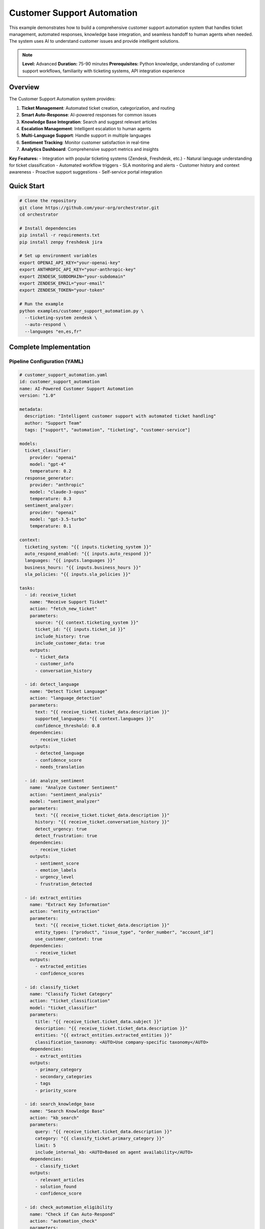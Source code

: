 Customer Support Automation
===========================

This example demonstrates how to build a comprehensive customer support automation system that handles ticket management, automated responses, knowledge base integration, and seamless handoff to human agents when needed. The system uses AI to understand customer issues and provide intelligent solutions.

.. note::
   **Level:** Advanced  
   **Duration:** 75-90 minutes  
   **Prerequisites:** Python knowledge, understanding of customer support workflows, familiarity with ticketing systems, API integration experience

Overview
--------

The Customer Support Automation system provides:

1. **Ticket Management**: Automated ticket creation, categorization, and routing
2. **Smart Auto-Response**: AI-powered responses for common issues
3. **Knowledge Base Integration**: Search and suggest relevant articles
4. **Escalation Management**: Intelligent escalation to human agents
5. **Multi-Language Support**: Handle support in multiple languages
6. **Sentiment Tracking**: Monitor customer satisfaction in real-time
7. **Analytics Dashboard**: Comprehensive support metrics and insights

**Key Features:**
- Integration with popular ticketing systems (Zendesk, Freshdesk, etc.)
- Natural language understanding for ticket classification
- Automated workflow triggers
- SLA monitoring and alerts
- Customer history and context awareness
- Proactive support suggestions
- Self-service portal integration

Quick Start
-----------

.. code-block:: bash

   # Clone the repository
   git clone https://github.com/your-org/orchestrator.git
   cd orchestrator
   
   # Install dependencies
   pip install -r requirements.txt
   pip install zenpy freshdesk jira
   
   # Set up environment variables
   export OPENAI_API_KEY="your-openai-key"
   export ANTHROPIC_API_KEY="your-anthropic-key"
   export ZENDESK_SUBDOMAIN="your-subdomain"
   export ZENDESK_EMAIL="your-email"
   export ZENDESK_TOKEN="your-token"
   
   # Run the example
   python examples/customer_support_automation.py \
     --ticketing-system zendesk \
     --auto-respond \
     --languages "en,es,fr"

Complete Implementation
-----------------------

Pipeline Configuration (YAML)
^^^^^^^^^^^^^^^^^^^^^^^^^^^^^

.. code-block:: yaml

   # customer_support_automation.yaml
   id: customer_support_automation
   name: AI-Powered Customer Support Automation
   version: "1.0"
   
   metadata:
     description: "Intelligent customer support with automated ticket handling"
     author: "Support Team"
     tags: ["support", "automation", "ticketing", "customer-service"]
   
   models:
     ticket_classifier:
       provider: "openai"
       model: "gpt-4"
       temperature: 0.2
     response_generator:
       provider: "anthropic"
       model: "claude-3-opus"
       temperature: 0.3
     sentiment_analyzer:
       provider: "openai"
       model: "gpt-3.5-turbo"
       temperature: 0.1
   
   context:
     ticketing_system: "{{ inputs.ticketing_system }}"
     auto_respond_enabled: "{{ inputs.auto_respond }}"
     languages: "{{ inputs.languages }}"
     business_hours: "{{ inputs.business_hours }}"
     sla_policies: "{{ inputs.sla_policies }}"
   
   tasks:
     - id: receive_ticket
       name: "Receive Support Ticket"
       action: "fetch_new_ticket"
       parameters:
         source: "{{ context.ticketing_system }}"
         ticket_id: "{{ inputs.ticket_id }}"
         include_history: true
         include_customer_data: true
       outputs:
         - ticket_data
         - customer_info
         - conversation_history
     
     - id: detect_language
       name: "Detect Ticket Language"
       action: "language_detection"
       parameters:
         text: "{{ receive_ticket.ticket_data.description }}"
         supported_languages: "{{ context.languages }}"
         confidence_threshold: 0.8
       dependencies:
         - receive_ticket
       outputs:
         - detected_language
         - confidence_score
         - needs_translation
     
     - id: analyze_sentiment
       name: "Analyze Customer Sentiment"
       action: "sentiment_analysis"
       model: "sentiment_analyzer"
       parameters:
         text: "{{ receive_ticket.ticket_data.description }}"
         history: "{{ receive_ticket.conversation_history }}"
         detect_urgency: true
         detect_frustration: true
       dependencies:
         - receive_ticket
       outputs:
         - sentiment_score
         - emotion_labels
         - urgency_level
         - frustration_detected
     
     - id: extract_entities
       name: "Extract Key Information"
       action: "entity_extraction"
       parameters:
         text: "{{ receive_ticket.ticket_data.description }}"
         entity_types: ["product", "issue_type", "order_number", "account_id"]
         use_customer_context: true
       dependencies:
         - receive_ticket
       outputs:
         - extracted_entities
         - confidence_scores
     
     - id: classify_ticket
       name: "Classify Ticket Category"
       action: "ticket_classification"
       model: "ticket_classifier"
       parameters:
         title: "{{ receive_ticket.ticket_data.subject }}"
         description: "{{ receive_ticket.ticket_data.description }}"
         entities: "{{ extract_entities.extracted_entities }}"
         classification_taxonomy: <AUTO>Use company-specific taxonomy</AUTO>
       dependencies:
         - extract_entities
       outputs:
         - primary_category
         - secondary_categories
         - tags
         - priority_score
     
     - id: search_knowledge_base
       name: "Search Knowledge Base"
       action: "kb_search"
       parameters:
         query: "{{ receive_ticket.ticket_data.description }}"
         category: "{{ classify_ticket.primary_category }}"
         limit: 5
         include_internal_kb: <AUTO>Based on agent availability</AUTO>
       dependencies:
         - classify_ticket
       outputs:
         - relevant_articles
         - solution_found
         - confidence_score
     
     - id: check_automation_eligibility
       name: "Check if Can Auto-Respond"
       action: "automation_check"
       parameters:
         category: "{{ classify_ticket.primary_category }}"
         sentiment: "{{ analyze_sentiment.sentiment_score }}"
         kb_confidence: "{{ search_knowledge_base.confidence_score }}"
         customer_tier: "{{ receive_ticket.customer_info.tier }}"
         previous_interactions: "{{ receive_ticket.customer_info.ticket_count }}"
       dependencies:
         - search_knowledge_base
         - analyze_sentiment
       outputs:
         - can_automate
         - automation_reason
         - risk_score
     
     - id: generate_response
       name: "Generate Automated Response"
       action: "generate_support_response"
       model: "response_generator"
       condition: "check_automation_eligibility.can_automate == true"
       parameters:
         ticket_content: "{{ receive_ticket.ticket_data }}"
         kb_articles: "{{ search_knowledge_base.relevant_articles }}"
         customer_info: "{{ receive_ticket.customer_info }}"
         language: "{{ detect_language.detected_language }}"
         tone: <AUTO>Match customer tone and formality</AUTO>
         include_solution_steps: true
         include_kb_links: true
       dependencies:
         - check_automation_eligibility
       outputs:
         - response_text
         - solution_steps
         - kb_references
         - follow_up_needed
     
     - id: translate_response
       name: "Translate Response if Needed"
       action: "translate_text"
       condition: "detect_language.needs_translation == true"
       parameters:
         text: "{{ generate_response.response_text }}"
         source_language: "en"
         target_language: "{{ detect_language.detected_language }}"
         preserve_formatting: true
       dependencies:
         - generate_response
       outputs:
         - translated_text
         - translation_confidence
     
     - id: update_ticket
       name: "Update Ticket in System"
       action: "update_ticket"
       parameters:
         ticket_id: "{{ receive_ticket.ticket_data.id }}"
         category: "{{ classify_ticket.primary_category }}"
         tags: "{{ classify_ticket.tags }}"
         priority: <AUTO>Calculate based on urgency and customer tier</AUTO>
         status: "{{ 'pending' if not check_automation_eligibility.can_automate else 'open' }}"
       dependencies:
         - classify_ticket
       outputs:
         - update_status
         - ticket_url
     
     - id: send_response
       name: "Send Response to Customer"
       action: "send_ticket_response"
       condition: "generate_response.response_text != null"
       parameters:
         ticket_id: "{{ receive_ticket.ticket_data.id }}"
         response: "{{ translate_response.translated_text or generate_response.response_text }}"
         is_public: true
         close_ticket: "{{ not generate_response.follow_up_needed }}"
       dependencies:
         - generate_response
         - update_ticket
       outputs:
         - response_sent
         - response_id
     
     - id: assign_to_agent
       name: "Assign to Human Agent"
       action: "agent_assignment"
       condition: "check_automation_eligibility.can_automate == false"
       parameters:
         ticket_id: "{{ receive_ticket.ticket_data.id }}"
         category: "{{ classify_ticket.primary_category }}"
         priority: "{{ classify_ticket.priority_score }}"
         required_skills: <AUTO>Determine based on ticket content</AUTO>
         context_package: {
           "classification": "{{ classify_ticket }}",
           "sentiment": "{{ analyze_sentiment }}",
           "kb_search": "{{ search_knowledge_base }}",
           "entities": "{{ extract_entities }}"
         }
       dependencies:
         - check_automation_eligibility
       outputs:
         - assigned_agent
         - assignment_reason
         - estimated_response_time
     
     - id: monitor_sla
       name: "Monitor SLA Compliance"
       action: "sla_monitoring"
       parameters:
         ticket_id: "{{ receive_ticket.ticket_data.id }}"
         customer_tier: "{{ receive_ticket.customer_info.tier }}"
         priority: "{{ classify_ticket.priority_score }}"
         sla_policies: "{{ context.sla_policies }}"
       dependencies:
         - update_ticket
       outputs:
         - sla_status
         - time_remaining
         - escalation_needed
     
     - id: log_interaction
       name: "Log Support Interaction"
       action: "log_to_analytics"
       parameters:
         ticket_id: "{{ receive_ticket.ticket_data.id }}"
         automation_status: "{{ 'automated' if check_automation_eligibility.can_automate else 'manual' }}"
         category: "{{ classify_ticket.primary_category }}"
         sentiment: "{{ analyze_sentiment.sentiment_score }}"
         resolution_time: "{{ calculate_resolution_time() }}"
         kb_helpful: "{{ search_knowledge_base.solution_found }}"
       dependencies:
         - send_response
         - assign_to_agent
       outputs:
         - analytics_logged
         - metrics_updated

Python Implementation
^^^^^^^^^^^^^^^^^^^^^

.. code-block:: python

   # customer_support_automation.py
   import asyncio
   import os
   from typing import Dict, List, Any, Optional
   import json
   from datetime import datetime, timedelta
   from dataclasses import dataclass
   import logging
   
   from orchestrator import Orchestrator
   from orchestrator.tools.support_tools import (
       TicketingSystemTool,
       KnowledgeBaseTool,
       ResponseGeneratorTool,
       TranslationTool,
       SLAMonitorTool
   )
   from orchestrator.integrations.ticketing import (
       ZendeskIntegration,
       FreshdeskIntegration,
       JiraServiceDeskIntegration
   )
   from orchestrator.analytics import SupportAnalytics
   
   
   @dataclass
   class SupportTicket:
       """Represents a customer support ticket."""
       id: str
       subject: str
       description: str
       customer_id: str
       status: str
       priority: str
       category: Optional[str] = None
       tags: List[str] = None
       created_at: datetime = None
       updated_at: datetime = None
       
   
   class CustomerSupportAutomation:
       """
       Comprehensive customer support automation system.
       
       Features:
       - Multi-system ticketing integration
       - AI-powered ticket classification and response
       - Knowledge base integration
       - Intelligent routing and escalation
       - Multi-language support
       - Real-time analytics
       """
       
       def __init__(self, config: Dict[str, Any]):
           self.config = config
           self.orchestrator = None
           self.ticketing_system = None
           self.knowledge_base = None
           self.analytics = None
           self._setup_system()
       
       def _setup_system(self):
           """Initialize support automation components."""
           self.orchestrator = Orchestrator()
           
           # Register AI models
           self._register_models()
           
           # Initialize ticketing system
           self.ticketing_system = self._init_ticketing_system()
           
           # Initialize knowledge base
           self.knowledge_base = KnowledgeBaseTool(
               kb_url=self.config.get('kb_url'),
               api_key=self.config.get('kb_api_key')
           )
           
           # Initialize analytics
           self.analytics = SupportAnalytics(
               backend=self.config.get('analytics_backend', 'postgres')
           )
           
           # Initialize tools
           self.tools = {
               'ticketing': TicketingSystemTool(self.ticketing_system),
               'kb_search': self.knowledge_base,
               'response_generator': ResponseGeneratorTool(self.config),
               'translator': TranslationTool(
                   service=self.config.get('translation_service', 'google')
               ),
               'sla_monitor': SLAMonitorTool(self.config.get('sla_policies', {}))
           }
       
       def _init_ticketing_system(self):
           """Initialize the appropriate ticketing system."""
           system_type = self.config['ticketing_system']
           
           if system_type == 'zendesk':
               return ZendeskIntegration(
                   subdomain=self.config['zendesk_subdomain'],
                   email=self.config['zendesk_email'],
                   token=self.config['zendesk_token']
               )
           elif system_type == 'freshdesk':
               return FreshdeskIntegration(
                   domain=self.config['freshdesk_domain'],
                   api_key=self.config['freshdesk_api_key']
               )
           elif system_type == 'jira':
               return JiraServiceDeskIntegration(
                   server=self.config['jira_server'],
                   email=self.config['jira_email'],
                   token=self.config['jira_token']
               )
           else:
               raise ValueError(f"Unsupported ticketing system: {system_type}")
       
       async def process_ticket(
           self,
           ticket_id: str,
           auto_respond: bool = True
       ) -> Dict[str, Any]:
           """
           Process a support ticket through the automation pipeline.
           
           Args:
               ticket_id: ID of the ticket to process
               auto_respond: Whether to enable automated responses
               
           Returns:
               Processing results and actions taken
           """
           logging.info(f"🎫 Processing ticket: {ticket_id}")
           
           # Prepare context
           context = {
               'ticket_id': ticket_id,
               'ticketing_system': self.config['ticketing_system'],
               'auto_respond': auto_respond,
               'languages': self.config.get('languages', ['en']),
               'business_hours': self.config.get('business_hours', {}),
               'sla_policies': self.config.get('sla_policies', {})
           }
           
           # Execute pipeline
           try:
               results = await self.orchestrator.execute_pipeline(
                   'customer_support_automation.yaml',
                   context=context,
                   progress_callback=self._progress_callback
               )
               
               # Process results
               automation_report = await self._process_results(results)
               
               # Track analytics
               await self.analytics.track_ticket_processing(automation_report)
               
               return automation_report
               
           except Exception as e:
               logging.error(f"Error processing ticket {ticket_id}: {e}")
               return await self._handle_processing_error(ticket_id, e)
       
       async def _progress_callback(self, task_id: str, progress: float, message: str):
           """Handle progress updates."""
           icons = {
               'receive_ticket': '📥',
               'detect_language': '🌐',
               'analyze_sentiment': '😊',
               'extract_entities': '🔍',
               'classify_ticket': '🏷️',
               'search_knowledge_base': '📚',
               'check_automation_eligibility': '🤖',
               'generate_response': '✍️',
               'translate_response': '🔤',
               'update_ticket': '🔄',
               'send_response': '📤',
               'assign_to_agent': '👤',
               'monitor_sla': '⏰',
               'log_interaction': '📊'
           }
           icon = icons.get(task_id, '▶️')
           print(f"{icon} {task_id}: {progress:.0%} - {message}")
       
       async def _process_results(self, results: Dict[str, Any]) -> Dict[str, Any]:
           """Process pipeline results into automation report."""
           report = {
               'ticket_id': results['context']['ticket_id'],
               'processing_time': datetime.now().isoformat(),
               'automation_status': 'unknown',
               'actions_taken': [],
               'metrics': {}
           }
           
           # Determine automation status
           if results.get('send_response', {}).get('response_sent'):
               report['automation_status'] = 'automated'
               report['actions_taken'].append('sent_automated_response')
               report['automated_response'] = results['generate_response']['response_text']
           elif results.get('assign_to_agent', {}).get('assigned_agent'):
               report['automation_status'] = 'escalated'
               report['actions_taken'].append('assigned_to_agent')
               report['assigned_agent'] = results['assign_to_agent']['assigned_agent']
           
           # Add classification info
           if 'classify_ticket' in results:
               report['classification'] = {
                   'category': results['classify_ticket']['primary_category'],
                   'tags': results['classify_ticket']['tags'],
                   'priority': results['classify_ticket']['priority_score']
               }
           
           # Add sentiment analysis
           if 'analyze_sentiment' in results:
               report['sentiment'] = {
                   'score': results['analyze_sentiment']['sentiment_score'],
                   'urgency': results['analyze_sentiment']['urgency_level'],
                   'frustration': results['analyze_sentiment']['frustration_detected']
               }
           
           # Add knowledge base results
           if 'search_knowledge_base' in results:
               report['kb_search'] = {
                   'articles_found': len(results['search_knowledge_base']['relevant_articles']),
                   'solution_found': results['search_knowledge_base']['solution_found'],
                   'confidence': results['search_knowledge_base']['confidence_score']
               }
           
           # Add SLA status
           if 'monitor_sla' in results:
               report['sla'] = {
                   'status': results['monitor_sla']['sla_status'],
                   'time_remaining': results['monitor_sla']['time_remaining']
               }
           
           return report
       
       async def batch_process_tickets(
           self,
           ticket_ids: List[str],
           parallel: bool = True
       ) -> Dict[str, Any]:
           """Process multiple tickets in batch."""
           if parallel:
               # Process tickets in parallel
               tasks = [
                   self.process_ticket(ticket_id)
                   for ticket_id in ticket_ids
               ]
               results = await asyncio.gather(*tasks, return_exceptions=True)
           else:
               # Process tickets sequentially
               results = []
               for ticket_id in ticket_ids:
                   result = await self.process_ticket(ticket_id)
                   results.append(result)
           
           # Compile batch report
           batch_report = {
               'total_tickets': len(ticket_ids),
               'processed': sum(1 for r in results if not isinstance(r, Exception)),
               'automated': sum(1 for r in results if not isinstance(r, Exception) and r.get('automation_status') == 'automated'),
               'escalated': sum(1 for r in results if not isinstance(r, Exception) and r.get('automation_status') == 'escalated'),
               'errors': sum(1 for r in results if isinstance(r, Exception)),
               'results': results
           }
           
           return batch_report

Advanced Features
^^^^^^^^^^^^^^^^^

.. code-block:: python

   class IntelligentTicketClassifier:
       """Advanced ticket classification with custom taxonomies."""
       
       def __init__(self, taxonomy_config: Dict[str, Any]):
           self.taxonomy = taxonomy_config
           self.classifier = None
           self._load_classifier()
       
       async def classify_ticket(
           self,
           ticket: SupportTicket,
           entities: Dict[str, Any]
       ) -> Dict[str, Any]:
           """Classify ticket using multi-level taxonomy."""
           # Extract features
           features = await self._extract_features(ticket, entities)
           
           # Primary classification
           primary_category = await self._classify_primary(features)
           
           # Secondary classification
           secondary_categories = await self._classify_secondary(
               features,
               primary_category
           )
           
           # Generate tags
           tags = await self._generate_tags(features, primary_category)
           
           # Calculate priority
           priority_score = await self._calculate_priority(
               ticket,
               primary_category,
               features
           )
           
           return {
               'primary_category': primary_category,
               'secondary_categories': secondary_categories,
               'tags': tags,
               'priority_score': priority_score,
               'confidence': await self._calculate_confidence(features)
           }
       
       async def _extract_features(
           self,
           ticket: SupportTicket,
           entities: Dict[str, Any]
       ) -> Dict[str, Any]:
           """Extract classification features from ticket."""
           return {
               'text_features': await self._extract_text_features(
                   ticket.subject + " " + ticket.description
               ),
               'entity_features': entities,
               'metadata_features': {
                   'channel': ticket.channel if hasattr(ticket, 'channel') else 'unknown',
                   'customer_history': ticket.customer_history if hasattr(ticket, 'customer_history') else None
               }
           }
       
       async def _calculate_priority(
           self,
           ticket: SupportTicket,
           category: str,
           features: Dict[str, Any]
       ) -> int:
           """Calculate ticket priority score (0-10)."""
           priority = 5  # Default medium priority
           
           # Category-based priority
           high_priority_categories = ['payment_issue', 'service_down', 'security']
           if category in high_priority_categories:
               priority += 3
           
           # Sentiment-based priority
           if features.get('sentiment_score', 0) < -0.5:
               priority += 2
           
           # Customer tier priority
           customer_tier = features.get('metadata_features', {}).get('customer_tier')
           if customer_tier in ['platinum', 'gold']:
               priority += 2
           
           # Urgency keywords
           urgency_keywords = ['urgent', 'asap', 'immediately', 'critical']
           if any(keyword in ticket.description.lower() for keyword in urgency_keywords):
               priority += 1
           
           return min(priority, 10)  # Cap at 10
   
   
   class KnowledgeBaseSearchEngine:
       """Advanced knowledge base search with semantic understanding."""
       
       def __init__(self, kb_config: Dict[str, Any]):
           self.config = kb_config
           self.embeddings_model = self._init_embeddings_model()
           self.vector_store = self._init_vector_store()
       
       async def search(
           self,
           query: str,
           category: Optional[str] = None,
           limit: int = 5
       ) -> Dict[str, Any]:
           """Search knowledge base with semantic matching."""
           # Generate query embedding
           query_embedding = await self.embeddings_model.embed(query)
           
           # Search vector store
           results = await self.vector_store.search(
               query_embedding,
               filter={'category': category} if category else None,
               limit=limit * 2  # Get more for re-ranking
           )
           
           # Re-rank results
           reranked = await self._rerank_results(query, results)
           
           # Check if solution found
           solution_found = any(r['score'] > 0.8 for r in reranked[:limit])
           
           return {
               'relevant_articles': reranked[:limit],
               'solution_found': solution_found,
               'confidence_score': reranked[0]['score'] if reranked else 0.0
           }
       
       async def _rerank_results(
           self,
           query: str,
           results: List[Dict[str, Any]]
       ) -> List[Dict[str, Any]]:
           """Re-rank search results for relevance."""
           # Use cross-encoder for re-ranking
           reranked = []
           
           for result in results:
               relevance_score = await self._calculate_relevance(
                   query,
                   result['content']
               )
               
               result['score'] = (result['score'] + relevance_score) / 2
               reranked.append(result)
           
           return sorted(reranked, key=lambda x: x['score'], reverse=True)
   
   
   class AutoResponseGenerator:
       """Generate high-quality automated responses."""
       
       def __init__(self, model_config: Dict[str, Any]):
           self.model_config = model_config
           self.response_templates = self._load_templates()
       
       async def generate_response(
           self,
           ticket: SupportTicket,
           kb_articles: List[Dict[str, Any]],
           customer_info: Dict[str, Any],
           language: str = 'en'
       ) -> Dict[str, Any]:
           """Generate personalized automated response."""
           # Select response strategy
           strategy = await self._select_strategy(ticket, kb_articles)
           
           if strategy == 'kb_based':
               response = await self._generate_kb_response(
                   ticket,
                   kb_articles,
                   customer_info
               )
           elif strategy == 'template_based':
               response = await self._generate_template_response(
                   ticket,
                   customer_info
               )
           else:
               response = await self._generate_custom_response(
                   ticket,
                   customer_info
               )
           
           # Personalize response
           response = await self._personalize_response(
               response,
               customer_info,
               language
           )
           
           # Add solution steps if applicable
           if kb_articles:
               response['solution_steps'] = await self._extract_solution_steps(
                   kb_articles[0]
               )
           
           return response
       
       async def _personalize_response(
           self,
           response: Dict[str, Any],
           customer_info: Dict[str, Any],
           language: str
       ) -> Dict[str, Any]:
           """Personalize response for customer."""
           # Add customer name
           if customer_info.get('name'):
               response['text'] = response['text'].replace(
                   '{customer_name}',
                   customer_info['name']
               )
           
           # Adjust tone based on customer history
           if customer_info.get('ticket_count', 0) > 10:
               # Valued customer - more personal tone
               response['text'] = await self._adjust_tone_for_valued_customer(
                   response['text']
               )
           
           # Add language-specific elements
           if language != 'en':
               response['cultural_adjustments'] = await self._apply_cultural_adjustments(
                   response['text'],
                   language
               )
           
           return response

SLA Monitoring and Escalation
^^^^^^^^^^^^^^^^^^^^^^^^^^^^^

.. code-block:: python

   class SLAManager:
       """Manage SLA compliance and escalations."""
       
       def __init__(self, sla_policies: Dict[str, Any]):
           self.policies = sla_policies
           self.escalation_handler = EscalationHandler()
       
       async def monitor_ticket_sla(
           self,
           ticket: SupportTicket,
           customer_tier: str,
           priority: int
       ) -> Dict[str, Any]:
           """Monitor SLA compliance for a ticket."""
           # Get applicable SLA policy
           policy = self._get_applicable_policy(customer_tier, priority)
           
           # Calculate time elapsed
           time_elapsed = datetime.now() - ticket.created_at
           
           # Check SLA targets
           sla_status = {
               'first_response': await self._check_first_response_sla(
                   ticket,
                   policy,
                   time_elapsed
               ),
               'resolution': await self._check_resolution_sla(
                   ticket,
                   policy,
                   time_elapsed
               ),
               'update_frequency': await self._check_update_frequency_sla(
                   ticket,
                   policy
               )
           }
           
           # Determine overall status
           overall_status = 'compliant'
           escalation_needed = False
           
           for target, status in sla_status.items():
               if status['status'] == 'breached':
                   overall_status = 'breached'
                   escalation_needed = True
                   break
               elif status['status'] == 'at_risk':
                   overall_status = 'at_risk'
           
           # Calculate time remaining for next target
           time_remaining = min(
               status['time_remaining']
               for status in sla_status.values()
               if status['time_remaining'] is not None
           )
           
           return {
               'sla_status': overall_status,
               'time_remaining': time_remaining,
               'escalation_needed': escalation_needed,
               'detailed_status': sla_status,
               'policy_applied': policy['name']
           }
       
       async def handle_escalation(
           self,
           ticket: SupportTicket,
           reason: str
       ) -> Dict[str, Any]:
           """Handle SLA escalation."""
           return await self.escalation_handler.escalate(
               ticket,
               reason,
               self.policies['escalation_paths']
           )
   
   
   class EscalationHandler:
       """Handle ticket escalations."""
       
       async def escalate(
           self,
           ticket: SupportTicket,
           reason: str,
           escalation_paths: Dict[str, Any]
       ) -> Dict[str, Any]:
           """Escalate ticket based on reason."""
           # Determine escalation path
           path = self._determine_escalation_path(reason, escalation_paths)
           
           # Get escalation target
           target = await self._get_escalation_target(path, ticket)
           
           # Perform escalation
           escalation_result = {
               'escalated_to': target['name'],
               'escalation_level': target['level'],
               'reason': reason,
               'notification_sent': await self._send_escalation_notification(
                   ticket,
                   target,
                   reason
               )
           }
           
           return escalation_result

Analytics and Reporting
^^^^^^^^^^^^^^^^^^^^^^^

.. code-block:: python

   class SupportAnalyticsDashboard:
       """Real-time analytics dashboard for support metrics."""
       
       def __init__(self, analytics_backend: Any):
           self.backend = analytics_backend
           self.metrics_calculator = MetricsCalculator()
       
       async def get_dashboard_data(
           self,
           timeframe: timedelta = timedelta(days=1)
       ) -> Dict[str, Any]:
           """Get comprehensive dashboard data."""
           end_time = datetime.now()
           start_time = end_time - timeframe
           
           # Get raw metrics
           raw_metrics = await self.backend.query_metrics(
               start_time,
               end_time
           )
           
           # Calculate dashboard metrics
           dashboard = {
               'overview': await self._calculate_overview(raw_metrics),
               'automation_metrics': await self._calculate_automation_metrics(raw_metrics),
               'category_breakdown': await self._analyze_by_category(raw_metrics),
               'sentiment_trends': await self._analyze_sentiment_trends(raw_metrics),
               'sla_compliance': await self._calculate_sla_compliance(raw_metrics),
               'agent_performance': await self._analyze_agent_performance(raw_metrics),
               'kb_effectiveness': await self._analyze_kb_effectiveness(raw_metrics)
           }
           
           return dashboard
       
       async def _calculate_automation_metrics(
           self,
           metrics: List[Dict[str, Any]]
       ) -> Dict[str, Any]:
           """Calculate automation-specific metrics."""
           total_tickets = len(metrics)
           automated_tickets = sum(
               1 for m in metrics
               if m.get('automation_status') == 'automated'
           )
           
           automation_rate = automated_tickets / total_tickets if total_tickets > 0 else 0
           
           # Calculate automation success metrics
           successful_automations = sum(
               1 for m in metrics
               if m.get('automation_status') == 'automated' and
               m.get('customer_satisfaction', 0) >= 4
           )
           
           automation_success_rate = (
               successful_automations / automated_tickets
               if automated_tickets > 0 else 0
           )
           
           return {
               'automation_rate': automation_rate,
               'automation_success_rate': automation_success_rate,
               'total_automated': automated_tickets,
               'time_saved': await self._calculate_time_saved(metrics),
               'cost_savings': await self._calculate_cost_savings(metrics)
           }
       
       async def generate_weekly_report(self) -> Dict[str, Any]:
           """Generate comprehensive weekly report."""
           # Get data for the past week
           dashboard_data = await self.get_dashboard_data(
               timeframe=timedelta(days=7)
           )
           
           # Add trends and comparisons
           report = {
               'period': {
                   'start': (datetime.now() - timedelta(days=7)).isoformat(),
                   'end': datetime.now().isoformat()
               },
               'metrics': dashboard_data,
               'trends': await self._calculate_weekly_trends(),
               'insights': await self._generate_insights(dashboard_data),
               'recommendations': await self._generate_recommendations(dashboard_data)
           }
           
           return report

Running the System
^^^^^^^^^^^^^^^^^^

.. code-block:: python

   # main.py
   import asyncio
   import argparse
   from customer_support_automation import CustomerSupportAutomation
   
   async def main():
       parser = argparse.ArgumentParser(description='Customer Support Automation')
       parser.add_argument('--ticketing-system', 
                          choices=['zendesk', 'freshdesk', 'jira'],
                          default='zendesk')
       parser.add_argument('--auto-respond', action='store_true',
                          help='Enable automated responses')
       parser.add_argument('--languages', nargs='+', default=['en'],
                          help='Supported languages')
       parser.add_argument('--mode', choices=['process', 'monitor', 'report'],
                          default='process')
       parser.add_argument('--ticket-id', help='Specific ticket to process')
       parser.add_argument('--batch-size', type=int, default=10,
                          help='Batch size for processing')
       
       args = parser.parse_args()
       
       # Configuration
       config = {
           'ticketing_system': args.ticketing_system,
           'languages': args.languages,
           'openai_api_key': os.getenv('OPENAI_API_KEY'),
           'anthropic_api_key': os.getenv('ANTHROPIC_API_KEY'),
           
           # Ticketing system credentials
           'zendesk_subdomain': os.getenv('ZENDESK_SUBDOMAIN'),
           'zendesk_email': os.getenv('ZENDESK_EMAIL'),
           'zendesk_token': os.getenv('ZENDESK_TOKEN'),
           
           # Knowledge base
           'kb_url': os.getenv('KB_URL', 'https://kb.example.com'),
           'kb_api_key': os.getenv('KB_API_KEY'),
           
           # SLA policies
           'sla_policies': {
               'first_response': {
                   'urgent': timedelta(hours=1),
                   'high': timedelta(hours=4),
                   'normal': timedelta(hours=24),
                   'low': timedelta(days=2)
               },
               'resolution': {
                   'urgent': timedelta(hours=4),
                   'high': timedelta(days=1),
                   'normal': timedelta(days=3),
                   'low': timedelta(days=7)
               }
           },
           
           # Analytics
           'analytics_backend': 'postgres',
           'analytics_db_url': os.getenv('DATABASE_URL')
       }
       
       # Create automation system
       automation = CustomerSupportAutomation(config)
       
       if args.mode == 'process':
           if args.ticket_id:
               # Process single ticket
               result = await automation.process_ticket(
                   args.ticket_id,
                   auto_respond=args.auto_respond
               )
               
               print(f"\n✅ Ticket {args.ticket_id} processed!")
               print(f"Status: {result['automation_status']}")
               print(f"Actions: {', '.join(result['actions_taken'])}")
               
               if result.get('classification'):
                   print(f"Category: {result['classification']['category']}")
                   print(f"Priority: {result['classification']['priority']}")
               
           else:
               # Batch process tickets
               print(f"🔄 Starting batch processing (size: {args.batch_size})")
               
               while True:
                   # Get new tickets
                   new_tickets = await automation.ticketing_system.get_new_tickets(
                       limit=args.batch_size
                   )
                   
                   if not new_tickets:
                       print("No new tickets to process")
                       await asyncio.sleep(60)
                       continue
                   
                   # Process batch
                   batch_result = await automation.batch_process_tickets(
                       [t['id'] for t in new_tickets],
                       parallel=True
                   )
                   
                   print(f"\n📊 Batch Results:")
                   print(f"Processed: {batch_result['processed']}/{batch_result['total_tickets']}")
                   print(f"Automated: {batch_result['automated']}")
                   print(f"Escalated: {batch_result['escalated']}")
                   
                   await asyncio.sleep(30)  # Wait before next batch
       
       elif args.mode == 'monitor':
           # Real-time monitoring mode
           print("📊 Starting real-time monitoring dashboard")
           
           dashboard = SupportAnalyticsDashboard(automation.analytics)
           
           while True:
               data = await dashboard.get_dashboard_data(timedelta(hours=1))
               
               print("\n" + "="*50)
               print(f"Support Dashboard - {datetime.now().strftime('%Y-%m-%d %H:%M:%S')}")
               print("="*50)
               
               print(f"\n📈 Overview:")
               print(f"Total Tickets: {data['overview']['total_tickets']}")
               print(f"Avg Response Time: {data['overview']['avg_response_time']:.2f} min")
               print(f"Customer Satisfaction: {data['overview']['csat_score']:.2f}/5")
               
               print(f"\n🤖 Automation:")
               print(f"Automation Rate: {data['automation_metrics']['automation_rate']:.1%}")
               print(f"Success Rate: {data['automation_metrics']['automation_success_rate']:.1%}")
               print(f"Time Saved: {data['automation_metrics']['time_saved']:.1f} hours")
               
               print(f"\n⏱️ SLA Compliance:")
               print(f"Overall: {data['sla_compliance']['overall_compliance']:.1%}")
               print(f"At Risk: {data['sla_compliance']['tickets_at_risk']}")
               
               await asyncio.sleep(60)  # Update every minute
       
       elif args.mode == 'report':
           # Generate report
           print("📄 Generating weekly report...")
           
           dashboard = SupportAnalyticsDashboard(automation.analytics)
           report = await dashboard.generate_weekly_report()
           
           # Save report
           report_file = f"support_report_{datetime.now().strftime('%Y%m%d')}.json"
           with open(report_file, 'w') as f:
               json.dump(report, f, indent=2, default=str)
           
           print(f"✅ Report saved to: {report_file}")
           
           # Print summary
           print("\n📊 Weekly Summary:")
           print(f"Total Tickets: {report['metrics']['overview']['total_tickets']}")
           print(f"Automation Rate: {report['metrics']['automation_metrics']['automation_rate']:.1%}")
           print(f"Cost Savings: ${report['metrics']['automation_metrics']['cost_savings']:,.2f}")
           
           print("\n💡 Top Insights:")
           for i, insight in enumerate(report['insights'][:5], 1):
               print(f"{i}. {insight}")
   
   if __name__ == "__main__":
       asyncio.run(main())

Integration Examples
--------------------

Zendesk Integration
^^^^^^^^^^^^^^^^^^^

.. code-block:: python

   class ZendeskAutomation:
       """Zendesk-specific automation features."""
       
       async def setup_zendesk_triggers(self):
           """Setup automated triggers in Zendesk."""
           triggers = [
               {
                   'title': 'Auto-tag high priority tickets',
                   'conditions': {
                       'all': [
                           {'field': 'status', 'operator': 'is', 'value': 'new'},
                           {'field': 'description', 'operator': 'contains', 'value': 'urgent'}
                       ]
                   },
                   'actions': [
                       {'field': 'priority', 'value': 'high'},
                       {'field': 'tags', 'value': ['urgent', 'auto-tagged']}
                   ]
               },
               {
                   'title': 'Route payment issues to finance team',
                   'conditions': {
                       'any': [
                           {'field': 'subject', 'operator': 'contains', 'value': 'payment'},
                           {'field': 'subject', 'operator': 'contains', 'value': 'billing'}
                       ]
                   },
                   'actions': [
                       {'field': 'group_id', 'value': 'finance_team_id'},
                       {'field': 'tags', 'value': ['payment-issue']}
                   ]
               }
           ]
           
           for trigger in triggers:
               await self.create_trigger(trigger)

Best Practices
--------------

1. **Response Quality**: Always review and test automated responses
2. **Escalation Paths**: Define clear escalation criteria and paths
3. **Knowledge Base**: Keep KB articles updated and well-organized
4. **Customer Context**: Always consider customer history and preferences
5. **Monitoring**: Track automation metrics and customer satisfaction
6. **Compliance**: Ensure responses meet regulatory requirements
7. **Continuous Improvement**: Regular review and optimization of automation rules

Summary
-------

The Customer Support Automation system demonstrates:

- Comprehensive ticket processing automation
- Intelligent classification and routing
- Multi-language support capabilities
- Seamless integration with popular ticketing systems
- Advanced analytics and reporting
- SLA monitoring and compliance

This system provides a foundation for building efficient, scalable customer support operations that maintain high quality while reducing costs.